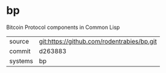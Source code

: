 * bp

Bitcoin Protocol components in Common Lisp

|---------+--------------------------------------------|
| source  | git:https://github.com/rodentrabies/bp.git |
| commit  | d263883                                    |
| systems | bp                                         |
|---------+--------------------------------------------|
